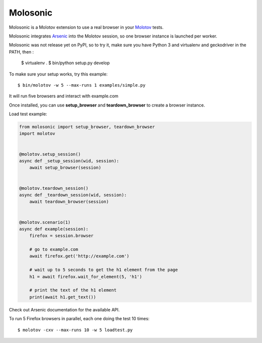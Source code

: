 Molosonic
=========

Molosonic is a Molotov extension to use a real browser in your
`Molotov <http://molotov.readthedocs.io/>`_ tests.

Molosonic integrates `Arsenic <http://arsenic.readthedocs.io>`_ into the Molotov
session, so one browser instance is launched per worker.

Molosonic was not release yet on PyPI, so to try it, make sure you
have Python 3 and virtualenv and geckodriver in the PATH, then :

    $ virtualenv .
    $ bin/python setup.py develop

To make sure your setup works, try this example::

    $ bin/molotov -w 5 --max-runs 1 examples/simple.py

It will run five browsers and interact with example.com

Once installed, you can use **setup_browser** and
**teardown_browser** to create a browser instance.

Load test example:

.. code-block:: python

    from molosonic import setup_browser, teardown_browser
    import molotov


    @molotov.setup_session()
    async def _setup_session(wid, session):
        await setup_browser(session)


    @molotov.teardown_session()
    async def _teardown_session(wid, session):
        await teardown_browser(session)


    @molotov.scenario(1)
    async def example(session):
        firefox = session.browser

        # go to example.com
        await firefox.get('http://example.com')

        # wait up to 5 seconds to get the h1 element from the page
        h1 = await firefox.wait_for_element(5, 'h1')

        # print the text of the h1 element
        print(await h1.get_text())


Check out Arsenic documentation for the available API.

To run 5 Firefox browsers in parallel, each one doing the test 10 times::

    $ molotov -cxv --max-runs 10 -w 5 loadtest.py

